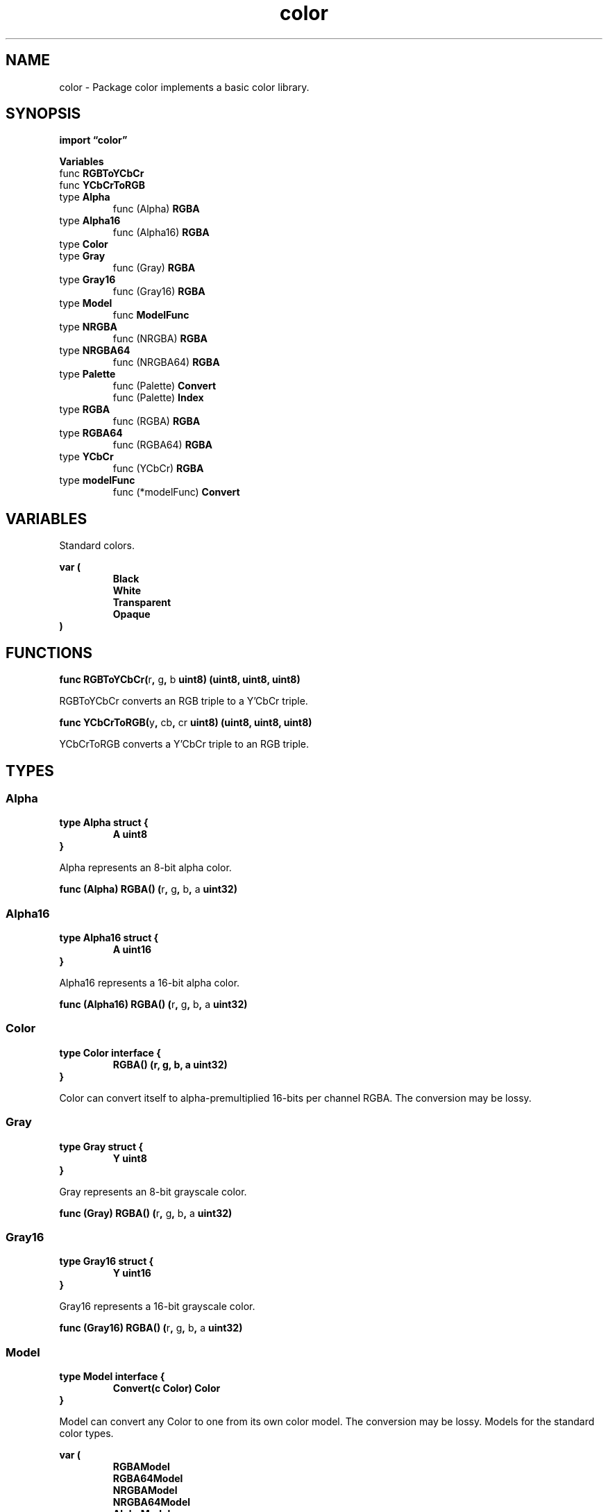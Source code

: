 .\"    Automatically generated by mango(1)
.TH "color" 3 "2014-11-26" "version 2014-11-26" "Go Packages"
.SH "NAME"
color \- Package color implements a basic color library.
.SH "SYNOPSIS"
.B import \*(lqcolor\(rq
.sp
.B Variables
.sp 0
.RB "func " RGBToYCbCr
.sp 0
.RB "func " YCbCrToRGB
.sp 0
.RB "type " Alpha
.sp 0
.RS
.RB "func (Alpha) " RGBA
.sp 0
.RE
.RB "type " Alpha16
.sp 0
.RS
.RB "func (Alpha16) " RGBA
.sp 0
.RE
.RB "type " Color
.sp 0
.RS
.RE
.RB "type " Gray
.sp 0
.RS
.RB "func (Gray) " RGBA
.sp 0
.RE
.RB "type " Gray16
.sp 0
.RS
.RB "func (Gray16) " RGBA
.sp 0
.RE
.RB "type " Model
.sp 0
.RS
.RB "func " ModelFunc
.sp 0
.RE
.RB "type " NRGBA
.sp 0
.RS
.RB "func (NRGBA) " RGBA
.sp 0
.RE
.RB "type " NRGBA64
.sp 0
.RS
.RB "func (NRGBA64) " RGBA
.sp 0
.RE
.RB "type " Palette
.sp 0
.RS
.RB "func (Palette) " Convert
.sp 0
.RB "func (Palette) " Index
.sp 0
.RE
.RB "type " RGBA
.sp 0
.RS
.RB "func (RGBA) " RGBA
.sp 0
.RE
.RB "type " RGBA64
.sp 0
.RS
.RB "func (RGBA64) " RGBA
.sp 0
.RE
.RB "type " YCbCr
.sp 0
.RS
.RB "func (YCbCr) " RGBA
.sp 0
.RE
.RB "type " modelFunc
.sp 0
.RS
.RB "func (*modelFunc) " Convert
.sp 0
.RE
.SH "VARIABLES"
Standard colors. 
.PP
.B var (
.RS
.B Black 
.sp 0
.B White 
.sp 0
.B Transparent 
.sp 0
.B Opaque 
.sp 0
.RE
.B )
.SH "FUNCTIONS"
.PP
.BR "func RGBToYCbCr(" "r" ", " "g" ", " "b" " uint8) (uint8, uint8, uint8)"
.PP
RGBToYCbCr converts an RGB triple to a Y'CbCr triple. 
.PP
.BR "func YCbCrToRGB(" "y" ", " "cb" ", " "cr" " uint8) (uint8, uint8, uint8)"
.PP
YCbCrToRGB converts a Y'CbCr triple to an RGB triple. 
.SH "TYPES"
.SS "Alpha"
.B type Alpha struct {
.RS
.B A uint8
.RE
.B }
.PP
Alpha represents an 8\-bit alpha color. 
.PP
.BR "func (Alpha) RGBA() (" "r" ", " "g" ", " "b" ", " "a" " uint32)"
.SS "Alpha16"
.B type Alpha16 struct {
.RS
.B A uint16
.RE
.B }
.PP
Alpha16 represents a 16\-bit alpha color. 
.PP
.BR "func (Alpha16) RGBA() (" "r" ", " "g" ", " "b" ", " "a" " uint32)"
.SS "Color"
.B type Color interface {
.RS
.B RGBA() (r, g, b, a uint32)
.sp 0
.RE
.B }
.PP
Color can convert itself to alpha\-premultiplied 16\-bits per channel RGBA. 
The conversion may be lossy. 
.SS "Gray"
.B type Gray struct {
.RS
.B Y uint8
.RE
.B }
.PP
Gray represents an 8\-bit grayscale color. 
.PP
.BR "func (Gray) RGBA() (" "r" ", " "g" ", " "b" ", " "a" " uint32)"
.SS "Gray16"
.B type Gray16 struct {
.RS
.B Y uint16
.RE
.B }
.PP
Gray16 represents a 16\-bit grayscale color. 
.PP
.BR "func (Gray16) RGBA() (" "r" ", " "g" ", " "b" ", " "a" " uint32)"
.SS "Model"
.B type Model interface {
.RS
.B Convert(c Color) Color
.sp 0
.RE
.B }
.PP
Model can convert any Color to one from its own color model. 
The conversion may be lossy. 
Models for the standard color types. 
.PP
.B var (
.RS
.B RGBAModel 
.sp 0
.B RGBA64Model 
.sp 0
.B NRGBAModel 
.sp 0
.B NRGBA64Model 
.sp 0
.B AlphaModel 
.sp 0
.B Alpha16Model 
.sp 0
.B GrayModel 
.sp 0
.B Gray16Model 
.sp 0
.RE
.B )
.sp 0
YCbCrModel is the Model for Y'CbCr colors. 
.PP
.B var 
.B YCbCrModel 
.sp 0
.PP
.BR "func ModelFunc(" "f" " func(Color) Color) Model"
.PP
ModelFunc returns a Model that invokes f to implement the conversion. 
.SS "NRGBA"
.B type NRGBA struct {
.RS
.B R, G, B, A uint8
.RE
.B }
.PP
NRGBA represents a non\-alpha\-premultiplied 32\-bit color. 
.PP
.BR "func (NRGBA) RGBA() (" "r" ", " "g" ", " "b" ", " "a" " uint32)"
.SS "NRGBA64"
.B type NRGBA64 struct {
.RS
.B R, G, B, A uint16
.RE
.B }
.PP
NRGBA64 represents a non\-alpha\-premultiplied 64\-bit color, having 16 bits for each of red, green, blue and alpha. 
.PP
.BR "func (NRGBA64) RGBA() (" "r" ", " "g" ", " "b" ", " "a" " uint32)"
.SS "Palette"
.B type Palette []Color
.PP
Palette is a palette of colors. 
.PP
.BR "func (Palette) Convert(" "c" " Color) Color"
.PP
Convert returns the palette color closest to c in Euclidean R,G,B space. 
.PP
.BR "func (Palette) Index(" "c" " Color) int"
.PP
Index returns the index of the palette color closest to c in Euclidean R,G,B space. 
.SS "RGBA"
.B type RGBA struct {
.RS
.B R, G, B, A uint8
.RE
.B }
.PP
RGBA represents a traditional 32\-bit alpha\-premultiplied color, having 8 bits for each of red, green, blue and alpha. 
.PP
.BR "func (RGBA) RGBA() (" "r" ", " "g" ", " "b" ", " "a" " uint32)"
.SS "RGBA64"
.B type RGBA64 struct {
.RS
.B R, G, B, A uint16
.RE
.B }
.PP
RGBA64 represents a 64\-bit alpha\-premultiplied color, having 16 bits for each of red, green, blue and alpha. 
.PP
.BR "func (RGBA64) RGBA() (" "r" ", " "g" ", " "b" ", " "a" " uint32)"
.SS "YCbCr"
.B type YCbCr struct {
.RS
.B Y, Cb, Cr uint8
.RE
.B }
.PP
YCbCr represents a fully opaque 24\-bit Y'CbCr color, having 8 bits each for one luma and two chroma components. 
.PP
JPEG, VP8, the MPEG family and other codecs use this color model. 
Such codecs often use the terms YUV and Y'CbCr interchangeably, but strictly speaking, the term YUV applies only to analog video signals, and Y' (luma) is Y (luminance) after applying gamma correction. 
.PP
Conversion between RGB and Y'CbCr is lossy and there are multiple, slightly different formulae for converting between the two. 
This package follows the JFIF specification at http://www.w3.org/Graphics/JPEG/jfif3.pdf. 
.PP
.BR "func (YCbCr) RGBA() (uint32, uint32, uint32, uint32)"
.SS "modelFunc"
.B type modelFunc struct {
.RS
.sp 0
.B //contains unexported fields.
.RE
.B }
.PP
.PP
.BR "func (*modelFunc) Convert(" "c" " Color) Color"
